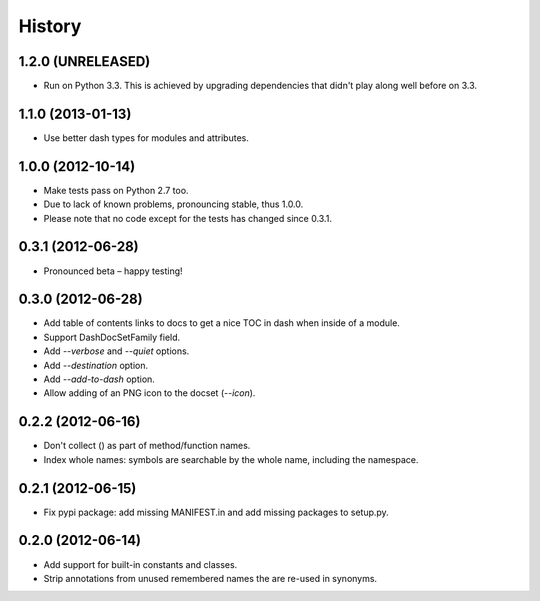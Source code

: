 .. :changelog:

History
=======

1.2.0 (UNRELEASED)
------------------

- Run on Python 3.3.
  This is achieved by upgrading dependencies that didn't play along well before on 3.3.


1.1.0 (2013-01-13)
------------------

- Use better dash types for modules and attributes.

1.0.0 (2012-10-14)
------------------

- Make tests pass on Python 2.7 too.
- Due to lack of known problems, pronouncing stable, thus 1.0.0.
- Please note that no code except for the tests has changed since 0.3.1.

0.3.1 (2012-06-28)
------------------

- Pronounced beta – happy testing!

0.3.0 (2012-06-28)
------------------

- Add table of contents links to docs to get a nice TOC in dash when inside of
  a module.
- Support DashDocSetFamily field.
- Add `--verbose` and `--quiet` options.
- Add `--destination` option.
- Add `--add-to-dash` option.
- Allow adding of an PNG icon to the docset (`--icon`).

0.2.2 (2012-06-16)
------------------

- Don't collect () as part of method/function names.
- Index whole names: symbols are searchable by the whole name, including the
  namespace.


0.2.1 (2012-06-15)
------------------

- Fix pypi package: add missing MANIFEST.in and add missing packages to
  setup.py.


0.2.0 (2012-06-14)
------------------

- Add support for built-in constants and classes.
- Strip annotations from unused remembered names the are re-used in synonyms.
